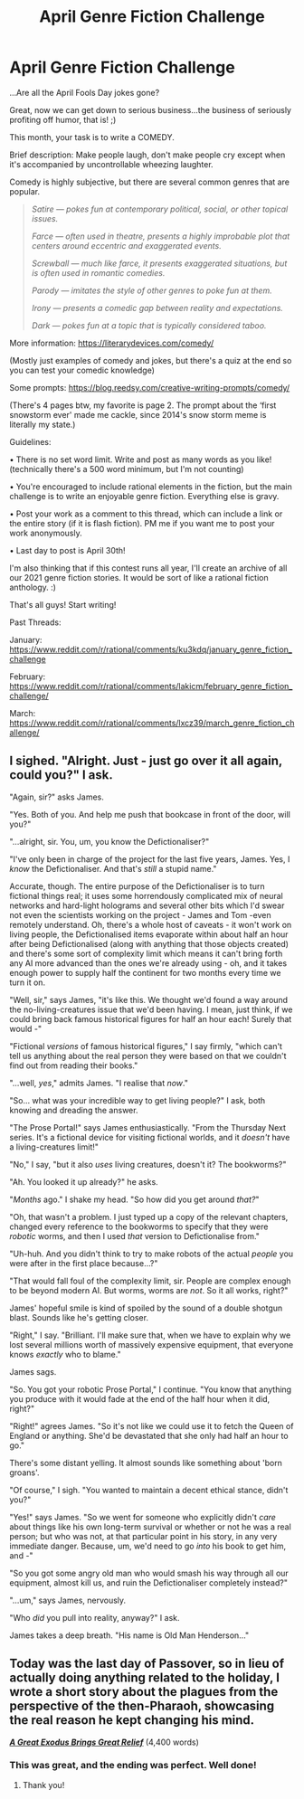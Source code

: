 #+TITLE: April Genre Fiction Challenge

* April Genre Fiction Challenge
:PROPERTIES:
:Author: Ms_CIA
:Score: 23
:DateUnix: 1617414240.0
:DateShort: 2021-Apr-03
:END:
...Are all the April Fools Day jokes gone?

Great, now we can get down to serious business...the business of seriously profiting off humor, that is! ;)

This month, your task is to write a COMEDY.

Brief description: Make people laugh, don't make people cry except when it's accompanied by uncontrollable wheezing laughter.

Comedy is highly subjective, but there are several common genres that are popular.

#+begin_quote
  /Satire --- pokes fun at contemporary political, social, or other topical issues./

  /Farce --- often used in theatre, presents a highly improbable plot that centers around eccentric and exaggerated events./

  /Screwball --- much like farce, it presents exaggerated situations, but is often used in romantic comedies./

  /Parody --- imitates the style of other genres to poke fun at them./

  /Irony --- presents a comedic gap between reality and expectations./

  /Dark --- pokes fun at a topic that is typically considered taboo./
#+end_quote

More information: [[https://literarydevices.com/comedy/]]

(Mostly just examples of comedy and jokes, but there's a quiz at the end so you can test your comedic knowledge)

Some prompts: [[https://blog.reedsy.com/creative-writing-prompts/comedy/]]

(There's 4 pages btw, my favorite is page 2. The prompt about the ‘first snowstorm ever' made me cackle, since 2014's snow storm meme is literally my state.)

Guidelines:

• There is no set word limit. Write and post as many words as you like! (technically there's a 500 word minimum, but I'm not counting)

• You're encouraged to include rational elements in the fiction, but the main challenge is to write an enjoyable genre fiction. Everything else is gravy.

• Post your work as a comment to this thread, which can include a link or the entire story (if it is flash fiction). PM me if you want me to post your work anonymously.

• Last day to post is April 30th!

I'm also thinking that if this contest runs all year, I'll create an archive of all our 2021 genre fiction stories. It would be sort of like a rational fiction anthology. :)

That's all guys! Start writing!

Past Threads:

January: [[https://www.reddit.com/r/rational/comments/ku3kdq/january_genre_fiction_challenge]]

February: [[https://www.reddit.com/r/rational/comments/lakicm/february_genre_fiction_challenge/]]

March: [[https://www.reddit.com/r/rational/comments/lxcz39/march_genre_fiction_challenge/]]


** I sighed. "Alright. Just - just go over it all again, could you?" I ask.

"Again, sir?" asks James.

"Yes. Both of you. And help me push that bookcase in front of the door, will you?"

"...alright, sir. You, um, you know the Defictionaliser?"

"I've only been in charge of the project for the last five years, James. Yes, I /know/ the Defictionaliser. And that's /still/ a stupid name."

Accurate, though. The entire purpose of the Defictionaliser is to turn fictional things real; it uses some horrendously complicated mix of neural networks and hard-light holograms and several other bits which I'd swear not even the scientists working on the project - James and Tom -even remotely understand. Oh, there's a whole host of caveats - it won't work on living people, the Defictionalised items evaporate within about half an hour after being Defictionalised (along with anything that those objects created) and there's some sort of complexity limit which means it can't bring forth any AI more advanced than the ones we're already using - oh, and it takes enough power to supply half the continent for two months every time we turn it on.

"Well, sir," says James, "it's like this. We thought we'd found a way around the no-living-creatures issue that we'd been having. I mean, just think, if we could bring back famous historical figures for half an hour each! Surely that would -"

"Fictional /versions/ of famous historical figures," I say firmly, "which can't tell us anything about the real person they were based on that we couldn't find out from reading their books."

"...well, /yes/," admits James. "I realise that /now/."

"So... what was your incredible way to get living people?" I ask, both knowing and dreading the answer.

"The Prose Portal!" says James enthusiastically. "From the Thursday Next series. It's a fictional device for visiting fictional worlds, and it /doesn't/ have a living-creatures limit!"

"No," I say, "but it also /uses/ living creatures, doesn't it? The bookworms?"

"Ah. You looked it up already?" he asks.

"/Months/ ago." I shake my head. "So how did you get around /that?/"

"Oh, that wasn't a problem. I just typed up a copy of the relevant chapters, changed every reference to the bookworms to specify that they were /robotic/ worms, and then I used /that/ version to Defictionalise from."

"Uh-huh. And you didn't think to try to make robots of the actual /people/ you were after in the first place because...?"

"That would fall foul of the complexity limit, sir. People are complex enough to be beyond modern AI. But worms, worms are /not/. So it all works, right?"

James' hopeful smile is kind of spoiled by the sound of a double shotgun blast. Sounds like he's getting closer.

"Right," I say. "Brilliant. I'll make sure that, when we have to explain why we lost several millions worth of massively expensive equipment, that everyone knows /exactly/ who to blame."

James sags.

"So. You got your robotic Prose Portal," I continue. "You know that anything you produce with it would fade at the end of the half hour when it did, right?"

"Right!" agrees James. "So it's not like we could use it to fetch the Queen of England or anything. She'd be devastated that she only had half an hour to go."

There's some distant yelling. It almost sounds like something about 'born groans'.

"Of course," I sigh. "You wanted to maintain a decent ethical stance, didn't you?"

"Yes!" says James. "So we went for someone who explicitly didn't /care/ about things like his own long-term survival or whether or not he was a real person; but who was not, at that particular point in his story, in any very immediate danger. Because, um, we'd need to go /into/ his book to get him, and -"

"So you got some angry old man who would smash his way through all our equipment, almost kill us, and ruin the Defictionaliser completely instead?"

"...um," says James, nervously.

"Who /did/ you pull into reality, anyway?" I ask.

James takes a deep breath. "His name is Old Man Henderson..."
:PROPERTIES:
:Author: CCC_037
:Score: 10
:DateUnix: 1617622455.0
:DateShort: 2021-Apr-05
:END:


** Today was the last day of Passover, so in lieu of actually doing anything related to the holiday, I wrote a short story about the plagues from the perspective of the then-Pharaoh, showcasing the real reason he kept changing his mind.

[[https://drive.google.com/file/d/1eKTZzgC5Kv6i2_jp5RmXSgDMNDkTgOiE/view?usp=sharing][*/A Great Exodus Brings Great Relief/*]] (4,400 words)
:PROPERTIES:
:Author: drunk_logician
:Score: 9
:DateUnix: 1617590687.0
:DateShort: 2021-Apr-05
:END:

*** This was great, and the ending was perfect. Well done!
:PROPERTIES:
:Author: Ms_CIA
:Score: 2
:DateUnix: 1618120380.0
:DateShort: 2021-Apr-11
:END:

**** Thank you!
:PROPERTIES:
:Author: drunk_logician
:Score: 1
:DateUnix: 1618153177.0
:DateShort: 2021-Apr-11
:END:
